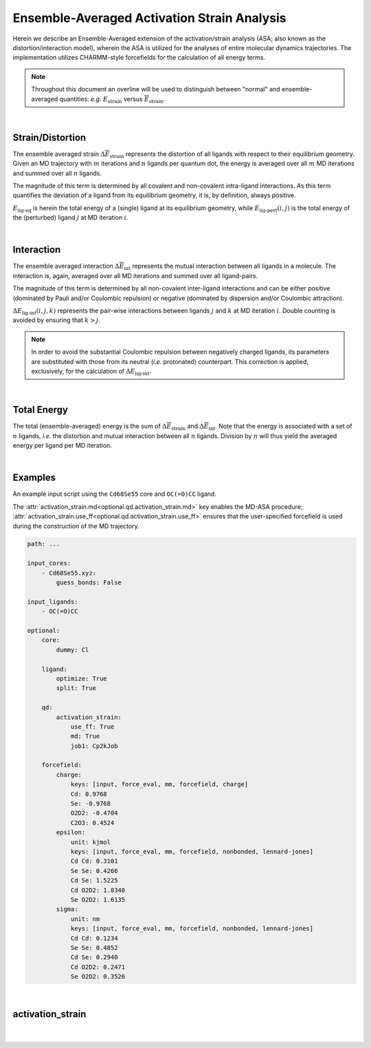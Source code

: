 .. _md_asa:

Ensemble-Averaged Activation Strain Analysis
============================================
.. math::
    :label: 1a

    \Delta \overline{E} = \Delta \overline{E}_{\text{strain}} + \Delta \overline{E}_{\text{int}}

Herein we describe an Ensemble-Averaged extension of the
activation/strain  analysis (ASA; also known as the
distortion/interaction model), wherein the ASA is utilized
for the analyses of entire molecular dynamics trajectories.
The implementation utilizes CHARMM-style forcefields for the
calculation of all energy terms.

.. note::
    Throughout this document an overline will be used to distinguish between "normal"
    and ensemble-averaged quantities: *e.g.* :math:`E_{\text{strain}}` versus
    :math:`\overline{E}_{\text{strain}}`.

|

Strain/Distortion
-----------------
The ensemble averaged strain :math:`\Delta \overline{E}_{\text{strain}}`
represents the distortion of all ligands with respect to their equilibrium
geometry.
Given an MD trajectory with :math:`m` iterations and :math:`n` ligands per
quantum dot, the energy is averaged over all :math:`m` MD iterations and
summed over all :math:`n` ligands.

The magnitude of this term is determined by all covalent and non-covalent
intra-ligand interactions.
As this term quantifies the deviation of a ligand from its equilibrium geometry,
it is, by definition, always positive.

.. math::
    :label: 2a

    \Delta E_{\text{strain}} = E_{\text{lig-pert}} - E_{\text{lig-eq}}
    \quad \Rightarrow \quad
    \Delta \overline{E}_{\text{strain}} = \frac{1}{m} \sum_{i=0}^{m} \sum_{j=0}^{n}
    E_{\text{lig-pert}}(i, j) - E_{\text{lig-eq}}


.. math::
    :label: 3a

    \Delta E_{\text{strain}} = \Delta V_{\text{bond}} + \Delta V_{\text{angle}} +
    \Delta V_{\text{Urey-Bradley}} + \Delta V_{\text{dihedral}} + \Delta V_{\text{improper}} +
    \Delta V_{\text{Lennard-Jones}} + \Delta V_{\text{elstat}}

:math:`E_{\text{lig-eq}}` is herein the total energy of a (single) ligand at
its equilibrium geometry, while :math:`E_{\text{lig-pert}}(i, j)` is the
total energy of the (perturbed) ligand :math:`j` at MD iteration :math:`i`.

|

Interaction
-----------
The ensemble averaged interaction :math:`\Delta \overline{E}_{\text{int}}`
represents the mutual interaction between all ligands in a molecule.
The interaction is, again, averaged over all MD iterations and
summed over all ligand-pairs.

The magnitude of this term is determined by all non-covalent inter-ligand
interactions and can be either positive (dominated by Pauli and/or
Coulombic repulsion) or negative (dominated by dispersion and/or Coulombic
attraction).

.. math::
    :label: 4a

    \Delta E_{\text{int}} = \sum_{j=0}^{n} \sum_{k \gt j}^{n} \Delta E_{\text{lig-int}} (j, k)
    \quad \Rightarrow \quad
    \Delta \overline{E}_{\text{int}} = \frac{1}{m} \sum_{i=0}^{m}
    \sum_{j=0}^{n} \sum_{k \gt j}^{n} \Delta E_{\text{lig-int}} (i, j, k)

.. math::
    :label: 5a

    \Delta E_{\text{int}} = \Delta V_{\text{Lennard-Jones}} + \Delta V_{\text{elstat}}

:math:`\Delta E_{\text{lig-int}}(i, j, k)` represents the pair-wise
interactions between ligands :math:`j` and :math:`k` at MD iteration :math:`i`.
Double counting is avoided by ensuring that :math:`k > j`.

.. note::
    In order to avoid the substantial Coulombic repulsion between negatively charged ligands,
    its parameters are substituted with those from its neutral (*i.e.* protonated) counterpart.
    This correction is applied, exclusively, for the calculation of :math:`\Delta E_{\text{lig-int}}`.

|

Total Energy
------------
The total (ensemble-averaged) energy is the sum of
:math:`\Delta \overline{E}_{\text{strain}}` and
:math:`\Delta \overline{E}_{\text{int}}`.
Note that the energy is associated with a set of :math:`n` ligands,
*i.e.* the distortion and mutual interaction between all :math:`n` ligands.
Division by :math:`n` will thus yield the averaged energy per ligand
per MD iteration.

.. math::
    :label: 6a

    \Delta \overline{E} = \Delta \overline{E}_{\text{strain}} + \Delta \overline{E}_{\text{int}}
    = \frac{1}{m} \sum_{i=0}^{m} \Delta E_{\text{strain}}(i) + \Delta E_{\text{int}}(i)

|

Examples
--------
An example input script using the ``Cd68Se55`` core and ``OC(=O)CC`` ligand.

The :attr:`activation_strain.md<optional.qd.activation_strain.md>` key enables the MD-ASA procedure;
:attr:`activation_strain.use_ff<optional.qd.activation_strain.use_ff>` ensures
that the user-specified forcefield is used during the construction of the MD trajectory.

.. code::

    path: ...

    input_cores:
        - Cd68Se55.xyz:
            guess_bonds: False

    input_ligands:
        - OC(=O)CC

    optional:
        core:
            dummy: Cl

        ligand:
            optimize: True
            split: True

        qd:
            activation_strain:
                use_ff: True
                md: True
                job1: Cp2kJob

        forcefield:
            charge:
                keys: [input, force_eval, mm, forcefield, charge]
                Cd: 0.9768
                Se: -0.9768
                O2D2: -0.4704
                C2O3: 0.4524
            epsilon:
                unit: kjmol
                keys: [input, force_eval, mm, forcefield, nonbonded, lennard-jones]
                Cd Cd: 0.3101
                Se Se: 0.4266
                Cd Se: 1.5225
                Cd O2D2: 1.8340
                Se O2D2: 1.6135
            sigma:
                unit: nm
                keys: [input, force_eval, mm, forcefield, nonbonded, lennard-jones]
                Cd Cd: 0.1234
                Se Se: 0.4852
                Cd Se: 0.2940
                Cd O2D2: 0.2471
                Se O2D2: 0.3526

|

activation_strain
-----------------
.. attribute:: optional.qd.activation_strain

    All settings related to the activation strain analyses.

    Example:

    .. code::

        optional:
            qd:
                activation_strain:
                    use_ff: True
                    md: True
                    iter_start: 500
                    dump_csv: False

                    el_scale14: 1.0
                    lj_scale14: 1.0

                    distance_upper_bound: "inf"
                    k: 20
                    shift_cutoff: True

                    job1: cp2kjob
                    s1: ...


            forcefield:
                ...

|

    .. attribute:: optional.qd.activation_strain.use_ff

        :Parameter:     * **Type** - :class:`bool`
                        * **Default value** – ``False``

        Utilize the parameters supplied in the :attr:`optional.forcefield` block.


    .. attribute:: optional.qd.activation_strain.md

        :Parameter:     * **Type** - :class:`bool`
                        * **Default value** – ``False``

        Perform an ensemble-averaged activation strain analysis.

        If ``True``, perform the analysis along an entire molecular dynamics trajectory.
        If ``False``, only use a single geometry instead.


    .. attribute:: optional.qd.activation_strain.iter_start

        :Parameter:     * **Type** - :class:`int`
                        * **Default value** – ``500``

        The MD iteration at which the ASA will be started.

        All preceding iteration are disgarded, treated as pre-equilibration steps.
        Note that this refers to the iteration is specified in the .xyz file.
        For example, if a geometry is written to the .xyz file very 10 iterations
        (as is the default), then ``iter_start=500`` is equivalent to
        MD iteration 5000.


    .. attribute:: optional.qd.activation_strain.dump_csv

        :Parameter:     * **Type** - :class:`bool`
                        * **Default value** – ``False``

        Dump a set of .csv files containing all potential energies gathered over the course of the MD simulation.

        For each quantum dot two files are created in the ``.../qd/asa/`` directory,
        one containing the potentials over the course of the MD simulation (``.qd.csv``) and
        for the optimized ligand (``.lig.csv``).


    .. attribute:: optional.qd.activation_strain.el_scale14

        :Parameter:     * **Type** - :class:`float`
                        * **Default value** – ``1.0``

        Scaling factor to apply to all 1,4-nonbonded electrostatic interactions.

        Serves the same purpose as the cp2k EI_SCALE14_ keyword.


    .. attribute:: optional.qd.activation_strain.lj_scale14

        :Parameter:     * **Type** - :class:`float`
                        * **Default value** – ``1.0``

        Scaling factor to apply to all 1,4-nonbonded Lennard-Jones interactions.

        Serves the same purpose as the cp2k VDW_SCALE14_ keyword.


    .. attribute:: optional.qd.activation_strain.distance_upper_bound

        :Parameter:     * **Type** - :class:`float` or :class:`str`
                        * **Default value** – ``"inf"``

        Consider only atom-pairs within this distance for calculating inter-ligand interactions.

        Units are in Angstrom.
        Using ``"inf"`` will default to the full, untruncated, distance matrix.


    .. attribute:: optional.qd.activation_strain.k

        :Parameter:     * **Type** - :class:`int`
                        * **Default value** – ``20``

        The (maximum) number of to-be considered distances per atom.

        Only relevant when :attr:`distance_upper_bound != "inf"<optional.qd.activation_strain.distance_upper_bound>`.


    .. attribute:: optional.qd.activation_strain.shift_cutoff

        :Parameter:     * **Type** - :class:`bool`
                        * **Default value** – ``True``

        Add a constant to all electrostatic and Lennard-Jones potentials such that the potential is zero at the :attr:`distance upper bound<optional.qd.activation_strain.distance_upper_bound>`.

        Serves the same purpose as the cp2k SHIFT_CUTOFF_ keyword.
        Only relevant when :attr:`distance_upper_bound != "inf"<optional.qd.activation_strain.distance_upper_bound>`.


    .. attribute:: optional.qd.activation_strain.job1

        :Parameter:     * **Type** - :class:`type` or :class:`str`
                        * **Default value** – :class:`Cp2kJob<scm.plams.interfaces.thirdparty.cp2k.Cp2kJob>`

        A :class:`type` object of a :class:`Job<scm.plams.core.basejob.Job>` subclass,
        used for performing the activation strain analysis.

        Should be set to :class:`Cp2kJob<scm.plams.interfaces.thirdparty.cp2k.Cp2kJob>` if :attr:`activation_strain.md = True<optional.qd.activation_strain.md>`.


    .. attribute:: optional.qd.activation_strain.s1

        :Parameter:     * **Type** - :class:`dict`, :class:`str` or :class:`bool`
                        * **Default value** – See below

        .. code::

            s1:
                input:
                    motion:
                        print:
                            trajectory:
                                each:
                                    md: 10
                        md:
                            ensemble: NVT
                            temperature: 300.0
                            timestep: 1.0
                            steps: 15000
                            thermostat:
                                type: CSVR
                                csvr:
                                    timecon: 1250

                    force_eval:
                        method: FIST
                        mm:
                            forcefield:
                                ei_scale14: 1.0
                                vdw_scale14: 1.0
                                ignore_missing_critical_params: ''
                                parmtype: CHM
                                parm_file_name: null
                                do_nonbonded: ''
                                shift_cutoff: .TRUE.
                                spline:
                                    emax_spline: 10e10
                                    r0_nb: 0.2
                            poisson:
                                periodic: NONE
                                ewald:
                                    ewald_type: NONE
                        subsys:
                            cell:
                                abc: '[angstrom] 100.0 100.0 100.0'
                                periodic: NONE
                            topology:
                                conn_file_format: PSF
                                conn_file_name: null
                                coord_file_format: 'OFF'
                                center_coordinates:
                                    center_point: 0.0 0.0 0.0

                    global:
                        print_level: low
                        project: cp2k
                        run_type: MD

        The job settings used for calculating the performing the ASA.

        Alternatively, a path can be provided to .json or .yaml file
        containing the job settings.

        The default settings above are specifically for the ensemble-averaged ASA
        (:attr:`activation_strain.md = True<optional.qd.activation_strain.md>`.).

.. _EI_SCALE14: https://manual.cp2k.org/trunk/CP2K_INPUT/FORCE_EVAL/MM/FORCEFIELD.html#list_EI_SCALE14
.. _VDW_SCALE14: https://manual.cp2k.org/trunk/CP2K_INPUT/FORCE_EVAL/MM/FORCEFIELD.html#list_VDW_SCALE14
.. _SHIFT_CUTOFF: https://manual.cp2k.org/trunk/CP2K_INPUT/FORCE_EVAL/MM/FORCEFIELD.html#list_SHIFT_CUTOFF
